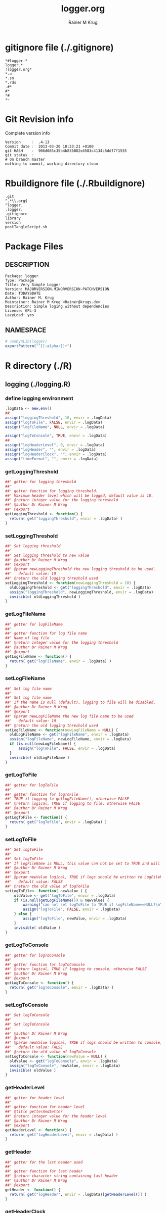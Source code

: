 # -*- org-babel-tangled-file: t; org-babel-tangle-run-postTangleScript: t; -*-

#+TITLE:     logger.org
#+AUTHOR:    Rainer M Krug
#+EMAIL:     Rainer@krugs.de
#+DESCRIPTION: R Package Development Helpers
#+KEYWORDS: 

:CONFIG:
#+LANGUAGE:  en
#+OPTIONS:   H:3 num:t toc:t \n:nil @:t ::t |:t ^:t -:t f:t *:t <:t
#+OPTIONS:   TeX:t LaTeX:nil skip:nil d:nil todo:t pri:nil tags:not-in-toc
#+INFOJS_OPT: view:nil toc:nil ltoc:t mouse:underline buttons:0 path:http://orgmode.org/org-info.js
#+EXPORT_SELECT_TAGS: export
#+EXPORT_EXCLUDE_TAGS: noexport
#+LINK_UP:   
#+LINK_HOME: 

#+TODO: TODO OPTIMIZE TOGET COMPLETE WAIT VERIFY CHECK CODE DOCUMENTATION | DONE RECEIVED CANCELD 

#+STARTUP: indent hidestars nohideblocks
#+DRAWERS: HIDDEN PROPERTIES STATE CONFIG BABEL OUTPUT LATEXHEADER HTMLHEADER
#+STARTUP: nohidestars hideblocks
:END:
:HTMLHEADER:
#+begin_html
  <div id="subtitle" style="float: center; text-align: center;">
  <p>
Org-babel support for building 
  <a href="http://www.r-project.org/">R</a> packages
  </p>
  <p>
  <a href="http://www.r-project.org/">
  <img src="http://www.r-project.org/Rlogo.jpg"/>
  </a>
  </p>
  </div>
#+end_html
:END:
:LATEXHEADER:
#+LATEX_HEADER: \usepackage{rotfloat}
#+LATEX_HEADER: \definecolor{light-gray}{gray}{0.9}
#+LATEX_HEADER: \lstset{%
#+LATEX_HEADER:     basicstyle=\ttfamily\footnotesize,       % the font that is used for the code
#+LATEX_HEADER:     tabsize=4,                       % sets default tabsize to 4 spaces
#+LATEX_HEADER:     numbers=left,                    % where to put the line numbers
#+LATEX_HEADER:     numberstyle=\tiny,               % line number font size
#+LATEX_HEADER:     stepnumber=0,                    % step between two line numbers
#+LATEX_HEADER:     breaklines=true,                 %!! don't break long lines of code
#+LATEX_HEADER:     showtabs=false,                  % show tabs within strings adding particular underscores
#+LATEX_HEADER:     showspaces=false,                % show spaces adding particular underscores
#+LATEX_HEADER:     showstringspaces=false,          % underline spaces within strings
#+LATEX_HEADER:     keywordstyle=\color{blue},
#+LATEX_HEADER:     identifierstyle=\color{black},
#+LATEX_HEADER:     stringstyle=\color{green},
#+LATEX_HEADER:     commentstyle=\color{red},
#+LATEX_HEADER:     backgroundcolor=\color{light-gray},   % sets the background color
#+LATEX_HEADER:     columns=fullflexible,  
#+LATEX_HEADER:     basewidth={0.5em,0.4em}, 
#+LATEX_HEADER:     captionpos=b,                    % sets the caption position to `bottom'
#+LATEX_HEADER:     extendedchars=false              %!?? workaround for when the listed file is in UTF-8
#+LATEX_HEADER: }
:END:
:BABEL:
#+PROPERTY: exports code
#+PROPERTY: comments yes
#+PROPERTY: padline no
#+PROPERTY: var MAJORVERSION=0
#+PROPERTY: var+ MINORVERSION=0
#+PROPERTY: var+ PATCHVERSION=1
#+PROPERTY: var+ GITHASH="testhash" 
#+PROPERTY: var+ GITCOMMITDATE="testdate"
:END:

* Internal configurations                      :noexport:
** Evaluate to run post tangle script
#+begin_src emacs-lisp :results silent :tangle no :exports none
  (add-hook 'org-babel-post-tangle-hook
            (
             lambda () 
                    (call-process-shell-command "./postTangleScript.sh" nil 0 nil)
  ;;              (async-shell-command "./postTangleScript.sh")
  ;;              (ess-load-file (save-window-excursion (replace-regexp-in-string ".org" ".R" buffer-file-name)))))
  ;;              (ess-load-file "nsa.R")))
  ;;              (ess-load-file "spreadSim.R")
                    )
            )
#+end_src

** Post tangle script
#+begin_src sh :results output :tangle ./postTangleScript.sh :var VER=(vc-working-revision (buffer-file-name)) :var STATE=(vc-state (or (buffer-file-name) org-current-export-file))
  sed -i '' s/MAJORVERSION/$MAJORVERSION/ ./DESCRIPTION
  sed -i '' s/MINORVERSION/$MINORVERSION/ ./DESCRIPTION
  sed -i '' s/PATCHVERSION/$PATCHVERSION/ ./DESCRIPTION
  sed -i '' s/TODAYSDATE/`date +%Y-%m-%d_%H-%M`/ ./DESCRIPTION

  sed -i '' s/MAJORVERSION/$MAJORVERSION/ ./logger-package.R
  sed -i '' s/MINORVERSION/$MINORVERSION/ ./logger-package.R
  sed -i '' s/PATCHVERSION/$PATCHVERSION/ ./logger-package.R
  sed -i '' s/TODAYSDATE/`date +%Y-%m-%d_%H-%M`/ ./logger-package.R

  Rscript -e "library(roxygen2);roxygenize('pkg', roxygen.dir='pkg', copy.package=FALSE, unlink.target=FALSE)"
  rm -f ./postTangleScript.sh
#+end_src


* gitignore file (./.gitignore)
:PROPERTIES:
:tangle: ./.gitignore
:comments: no
:no-expand: TRUE
:shebang:
:padline: no
:END: 
#+begin_src gitignore
  *#logger.*
  logger.*
  !logger.org*
  *.o
  *.so
  *.rds
  .#*
  #*
  *#
  *~
#+end_src

* Git Revision info
Complete version info
#+begin_src sh :exports results :results output replace 
  echo "Version     : " $MAJORVERSION.$MINORVERSION-$PATCHVERSION
  echo "Commit date : " `git show -s --format="%ci" HEAD`
  echo "git HASH    : " `git rev-parse HEAD`
  echo "git status  : "
  git status
#+end_src

#+RESULTS:
: Version     :  .4-13
: Commit date :  2013-03-20 18:33:21 +0100
: git HASH    :  906d085c35b4b835082e4583c4134c5ddf7f1555
: git status  : 
: # On branch master
: nothing to commit, working directory clean



* Rbuildignore file (./.Rbuildignore)
:PROPERTIES:
:tangle: ./.Rbuildignore
:comments: no
:no-expand: TRUE
:shebang:
:padline: no
:END: 
#+begin_src fundamental
  .git
  ^.*\\.org$
  ^logger.
  .logger.
  .gitignore
  library
  version
  postTangleScript.sh
#+end_src



* Package Files
** DESCRIPTION
:PROPERTIES:
:tangle:   ./DESCRIPTION
:padline: no 
:no-expand: TRUE
:comments: no
:END:
#+begin_src fundamental
  Package: logger
  Type: Package
  Title: Very Simple Logger
  Version: MAJORVERSION.MINORVERSION-PATCHVERSION
  Date: TODAYSDATE
  Author: Rainer M. Krug
  Maintainer: Rainer M Krug <Rainer@krugs.de>
  Description: Simple loging without dependencies
  License: GPL-3
  LazyLoad: yes
#+end_src

** NAMESPACE
:PROPERTIES:
:tangle:   ./NAMESPACE
:padline: no 
:no-expand: TRUE
:comments: no
:END:
#+begin_src R
  # useDynLib(logger)
  exportPattern("^[[:alpha:]]+")
#+end_src

#+results:


* R directory (./R)

** logging (./logging.R)
:PROPERTIES:
:comments: yes
:no-expand: TRUE
:END:
*** define logging environment
:PROPERTIES:
:tangle: ./R/aaa.R
:END:
#+begin_src R
  .logData <- new.env()
  ##
  assign("loggingThreshold", 10, envir = .logData)
  assign("logToFile", FALSE, envir = .logData)
  assign("logFileName", NULL, envir = .logData)

  assign("logToConsole", TRUE, envir = .logData)
  ##
  assign("logHeaderLevel", 0, envir = .logData)
  assign("logHeader", "", envir = .logData)
  assign("logHeaderClock", "", envir = .logData)
  assign("timeFormat", "", envir = .logData)
#+end_src

*** getLoggingThreshold
:PROPERTIES:
:tangle: ./R/getterAndSetter.R
:END:
#+begin_src R 
  ##' getter for logging threshold
  ##'
  ##' getter function for logging threshold.
  ##' Maximum header level which will be logged, default value is 10.
  ##' @return integer value for the logging threshold
  ##' @author Dr Rainer M Krug
  ##' @export
  getLoggingThreshold <- function() {
    return( get("loggingThreshold", envir = .logData) )
  }
#+end_src
*** setLoggingThreshold
:PROPERTIES:
:tangle: ./R/getterAndSetter.R
:END:
#+begin_src R 
  ##' Set logging threshold
  ##'
  ##' Set logging threshold to new value
  ##' @author Dr Rainer M Krug
  ##' @export
  ##' @param newLoggingThreshold the new logging threshold to be used.
  ##'   default value: 10
  ##' @return the old logging threshold used
  setLoggingThreshold <- function(newLoggingThreshold = 10) {
    oldLoggingThreshold <- get("loggingThreshold", envir = .logData)
    assign("loggingThreshold", newLoggingThreshold, envir = .logData)
    invisible( oldLoggingThreshold )
  }
#+end_src

*** getLogFileName
:PROPERTIES:
:tangle: ./R/getterAndSetter.R
:END:
#+begin_src R 
  ##' getter for logFileName
  ##'
  ##' getter function for log file name
  ##' Name of log file
  ##' @return integer value for the logging threshold
  ##' @author Dr Rainer M Krug
  ##' @export
  getLogFileName <- function() {
    return( get("logFileName", envir = .logData) )
  }
#+end_src
*** setLogFileName
:PROPERTIES:
:tangle: ./R/getterAndSetter.R
:END:
#+begin_src R 
  ##' Set log file name
  ##'
  ##' Set log file name
  ##' If the name is null (default), logging to file will be disabled.
  ##' @author Dr Rainer M Krug
  ##' @export
  ##' @param newLogFileName the new log file name to be used
  ##'   default value: 10
  ##' @return the old logging threshold used
  setLogFileName <- function(newLogFileName = NULL) {
    oldLogFileName <- get("logFileName", envir = .logData)
    assign("logFileName", newLogFileName, envir = .logData)
    if (is.null(newLogFileName)) {
        assign("logToFile", FALSE, envir = .logData)
    }
    invisible( oldLogFileName )
  }
#+end_src

*** getLogToFile
:PROPERTIES:
:tangle: ./R/getterAndSetter.R
:END:
#+begin_src R 
  ##' getter for logToFile
  ##'
  ##' getter function for logToFile
  ##' TRUE if logging to getLogFileName(), otherwise FALSE
  ##' @return logical, TRUE if logging to file, otherwise FALSE
  ##' @author Dr Rainer M Krug
  ##' @export
  getLogToFile <- function() {
    return( get("logToFile", envir = .logData) )
  }
#+end_src
*** setLogToFile
:PROPERTIES:
:tangle: ./R/getterAndSetter.R
:END:
#+begin_src R 
  ##' Set logToFile
  ##'
  ##' Set logToFile
  ##' If logFileName is NULL, this value can not be set to TRUE and will issue a warning 
  ##' @author Dr Rainer M Krug
  ##' @export
  ##' @param newValue logical, TRUE if logs should be written to LogFileName, FALSE if not
  ##'   default value: FALSE
  ##' @return the old value of logToFile
  setLogToFile<- function( newValue ) {
      oldValue <- get("logToFile", envir = .logData)
      if (is.null(getLogFileName()) & newValue) {
          warning("can not set logToFile to TRUE if logFileName==NULL!\n\nlogToFile set to FALSE!")
          assign("logToFile", FALSE, envir = .logData)
      } else {
          assign("logToFile", newValue, envir = .logData)
      }
      invisible( oldValue )
  }
#+end_src


*** getLogToConsole
:PROPERTIES:
:tangle: ./R/getterAndSetter.R
:END:
#+begin_src R 
  ##' getter for logToConsole
  ##'
  ##' getter function for logToConsole
  ##' @return logical, TRUE if logging to console, otherwise FALSE
  ##' @author Dr Rainer M Krug
  ##' @export
  getLogToConsole <- function() {
    return( get("logToConsole", envir = .logData) )
  }
#+end_src
*** setLogToConsole
:PROPERTIES:
:tangle: ./R/getterAndSetter.R
:END:
#+begin_src R 
  ##' Set logToConsole
  ##'
  ##' Set logToConsole
  ##' 
  ##' @author Dr Rainer M Krug
  ##' @export
  ##' @param newValue logical, TRUE if logs should be written to console, FALSE if not
  ##'   default value: FALSE
  ##' @return the old value of logToConsole
  setLogToConsole <- function(newValue = NULL) {
    oldValue <- get("logToConsole", envir = .logData)
    assign("logToConsole", newValue, envir = .logData)
    invisible( oldValue )
  }
#+end_src


*** getHeaderLevel
:PROPERTIES:
:tangle: ./R/getterAndSetter.R
:END:
#+begin_src R 
  ##' getter for header level
  ##'
  ##' getter function for header level
  ##' @title getterAndSetter
  ##' @return integer value for the header level
  ##' @author Dr Rainer M Krug
  ##' @export
  getHeaderLevel <- function() {
    return( get("logHeaderLevel", envir = .logData) )
  }
#+end_src
*** getHeader
:PROPERTIES:
:tangle: ./R/getterAndSetter.R
:END:
#+begin_src R 
  ##' getter for the last header used
  ##'
  ##' getter function for last header
  ##' @return character string containing last header
  ##' @author Dr Rainer M Krug
  ##' @export
  getHeader <- function() {
    return( get("logHeader", envir = .logData)[getHeaderLevel()] )
  }
#+end_src
*** getHeaderClock
:PROPERTIES:
:tangle: ./R/getterAndSetter.R
:END:
#+begin_src R 
  ##' getter function for time last header
  ##'
  ##' getter function for the time when the last header was logged
  ##' @return character string for the last header time
  ##' @author Dr Rainer M Krug
  ##' @export
  getHeaderClock <- function() {
    return( get("logHeaderClock", envir = .logData)[getHeaderLevel()] )
  }
#+end_src
*** setTimeFormat
:PROPERTIES:
:tangle: ./R/getterAndSetter.R
:END:
#+begin_src R 
  ##' Set time format
  ##'
  ##' Set time format which will be used to formate the timestamps
  ##' @param newFormat new timeformat to be used. See ?strptime for details of the format 
  ##' @return the old format string used
  ##' @author Dr Rainer M Krug
  ##' @export
  setTimeFormat <- function(newFormat) {
    oldFormat <- get("timeFormat", envir = .logData)
    assign("timeFormat", newFormat, envir = .logData)
    invisible( oldFormat )
  }
#+end_src


*** .incHeaderLevel
:PROPERTIES:
:tangle: ./R/incHeaderLevel.R
:END:
#+begin_src R 
  ##' Increment header level
  ##'
  ##' Increases the header level by one, using the given header and clock time
  ##' @title incHeaderLevel
  ##' @param header character string, Header of the new header level
  ##' @param clock character string, containing the timestamp
  ##' @return  integer value for the the new header level
  ##' @author Dr Rainer M Krug
  .incHeaderLevel <- function(header, clock) {
    nl <- getHeaderLevel() + 1
    nh <- c(get("logHeader", envir = .logData), header)
    nc <- c(get("logHeaderClock", envir = .logData), clock)
    assign("logHeaderLevel", nl, envir = .logData)
    assign("logHeader", nh, envir = .logData)
    assign("logHeaderClock", nc, envir = .logData)
    invisible( nl )
  }
#+end_src

*** .decHeaderLevel
:PROPERTIES:
:tangle: ./R/decHeaderLevel.R
:END:
#+begin_src R 
  ##' decreases the header level
  ##'
  ##' decreases the header level.
  ##' @title decHeaderLevel
  ##' @return integer value for the new header level
  ##' @author Dr Rainer M Krug
  .decHeaderLevel <- function() {
    ol <- getHeaderLevel()
    if (ol == 0) {
      nl <- 0
    } else {
      nl <- ol - 1
      assign("logHeaderLevel", nl,                                             envir = .logData)
      assign("logHeader",      get("logHeader", envir = .logData)[1:nl],      envir = .logData)
      assign("logHeaderClock", get("logHeaderClock", envir = .logData)[1:nl], envir = .logData)
    }
    if (nl==0) {
      assign("logHeader", NULL, envir=.logData)
      assign("logHeaderClock", NULL, envir=.logData)
    }
    invisible( nl )
  }
#+end_src

*** logtime
:PROPERTIES:
:tangle: ./R/logtime.R
:END:
#+begin_src R 
  ##' Format function for time
  ##'
  ##' Used to have a consistent format for the time.
  ##' @title logtime
  ##' @return character vector of Sys.time()
  ##' @author Dr Rainer M Krug
  ##' @export
  logTime <- function() {
    return(format(Sys.time(),  get("timeFormat", envir = .logData)))
  }
#+end_src
*** newLogFile
:PROPERTIES:
:tangle: ./R/newLogFile.R
:END:
#+begin_src R
  ##' Create empty logfile and mark it as org file
  ##'
  ##' Creates a new empty log file with one initial line defining it as an org-mode file,
  ##' i.e. when opened with org-mode in emacs, it is formated to provide folding et al.
  ##' An existing file with the same name will be deleted!
  ##' The variable logFileName will be set and logging to file will be enabled.
  ##' @title newLogFile
  ##' @param logFileName character, the neme including path for the new logfile.
  ##' @return character value of the old log file name
  ##' @author Rainer M Krug
  ##' @export
  newLogFile <- function( logFileName ) {
      unlink( logFileName )
      file.create( logFileName )
      cat(
          "#    -*- mode: org -*-\n",
          file = logFileName,
          append = TRUE
          )
      oldLogFileName <- getLogFileName()
      setLogFileName( logFileName )
      ## assign("logHeaderLevel", 0, envir = .logData)
      ## assign("logHeader", NULL, envir = .logData)
      ## assign("logHeaderClock", NULL, envir = .logData)
      invisible(oldLogFileName)
  }
#+end_src

*** logBegin
:PROPERTIES:
:tangle: ./R/logBegin.R
:END:
#+begin_src R
  ##' log as org mode compatible format
  ##'
  ##' Logging in org mode compatible format
  ##' @title logBegin
  ##' @param ... values which will be concatenated using paste(..., collapse=" ")
  ##'   to the message to be logged.
  ##' @return invisible returns new header level
  ##' @author Rainer M Krug
  ##' @export
  logBegin <- function( ... ) {
      hc <- logTime()
      hl <- .incHeaderLevel(paste(..., collapse=" "), clock=hc)
      if (hl <= getLoggingThreshold()) {
          msg <- paste0(
              paste0(rep("*", (hl*2-1)), collapse=""), " ", "[", hc, "] ", getHeader(), " BEGIN", "\n"
              )
          if (getLogToFile()) {
              cat(
                  msg,
                  file = getLogFileName(),
                  append = TRUE
                  )
          }
          if (getLogToConsole()) {
              cat("\n", msg, "\n")
          }
      }
      invisible(hl)
  }
#+end_src

*** logEnd
:PROPERTIES:
:tangle: ./R/logEnd.R
:END:
#+begin_src R
  ##' Ends logging header
  ##'
  ##' Ends logging header and writes timestanps of begin time and end time
  ##' @title logEnd
  ##' @return invisible returns the new header level
  ##' @author Rainer M Krug
  ##' @export
  logEnd <- function( ) {
    hc <- logTime()
    hl <- getHeaderLevel()
    if (hl <= getLoggingThreshold()) {
      msg <- paste0(
        paste0(rep("*", (hl*2-1)), collapse=""), " [", hc, "] ", getHeader(), " END", "\n",
        "CLOCK: [", getHeaderClock(), "]--[", hc, "]\n"
        )
      if (getLogToFile()) {
        cat(
          msg,
          file = getLogFileName(),
          append = TRUE
          )
      }
      if (getLogToConsole()) {
        cat("\n", msg, "\n")
      }
    }
    invisible( .decHeaderLevel() )
  }
#+end_src

*** logList
:PROPERTIES:
:tangle: ./R/logEnd.R
:END:
#+begin_src R
  ##' log an entry without changing the header level
  ##'
  ##' Log a message in the actual logging level.
  ##' @title logList
  ##' @param ... values which will be concatenated using paste(..., collapse=" ")
  ##'   to the message to be logged.
  ##' @author Rainer M Krug
  ##' @export
  logList <- function( ... ) {
    hl <- getHeaderLevel()
    if (hl <= getLoggingThreshold()) {
      msg <- paste0(
        paste0(rep("*", (hl*2)), collapse=""), " [", logTime(), "] ", paste( ..., collapse=" " ), "\n"
        )
      if (getLogToFile()) {
        cat(
          msg,
          file = getLogFileName(),
          append = TRUE
          )
      }
      if (getLogToConsole()) {
        cat("\n", msg, "\n")
      }
    }
    invisible(NULL)
  }
#+end_src


* TODO Tests
Write test functions
* TODO Vignette
Write vignette
* package management                                               :noexport:
** check package
#+begin_src sh :results output
  CWD=`pwd`
  R CMD check pkg | sed 's/^*/ */'
#+end_src

#+results:
#+begin_example
 * using log directory ‘/home/rkrug/Documents/Projects/R-Packages/seeddisp/pkg.Rcheck’
 * using R version 2.13.2 (2011-09-30)
 * using platform: i686-pc-linux-gnu (32-bit)
 * using session charset: UTF-8
 * checking for file ‘DESCRIPTION’ ... OK
 * checking extension type ... Package
 * this is package ‘logger’ version ‘0.0-13’
 * checking package namespace information ... OK
 * checking package dependencies ... OK
 * checking if this is a source package ... WARNING
Subdirectory ‘logger/src’ contains object files.
 * checking for executable files ... OK
 * checking whether package ‘logger’ can be installed ... OK
 * checking installed package size ... OK
 * checking package directory ... OK
 * checking for portable file names ... OK
 * checking for sufficient/correct file permissions ... OK
 * checking DESCRIPTION meta-information ... OK
 * checking top-level files ... OK
 * checking index information ... OK
 * checking package subdirectories ... WARNING
Subdirectory 'inst' contains no files.
 * checking R files for non-ASCII characters ... OK
 * checking R files for syntax errors ... OK
 * checking whether the package can be loaded ... OK
 * checking whether the package can be loaded with stated dependencies ... OK
 * checking whether the package can be unloaded cleanly ... OK
 * checking whether the namespace can be loaded with stated dependencies ... OK
 * checking whether the namespace can be unloaded cleanly ... OK
 * checking for unstated dependencies in R code ... OK
 * checking S3 generic/method consistency ... OK
 * checking replacement functions ... OK
 * checking foreign function calls ... OK
 * checking R code for possible problems ... OK
 * checking Rd files ... OK
 * checking Rd metadata ... OK
 * checking Rd cross-references ... OK
 * checking for missing documentation entries ... WARNING
Undocumented code objects:
  waterDisp
All user-level objects in a package should have documentation entries.
See the chapter 'Writing R documentation files' in the 'Writing R
Extensions' manual.
 * checking for code/documentation mismatches ... WARNING
Codoc mismatches from documentation object 'birdDispGRASS':
birdDispGRASS
  Code: function(input, output = "birdDispSeeds", zeroToNULL = TRUE,
                 overwrite = FALSE)
  Docs: function(input, output, overwrite)
  Argument names in code not in docs:
    zeroToNULL
  Mismatches in argument names:
    Position: 3 Code: zeroToNULL Docs: overwrite
  Mismatches in argument default values:
    Name: 'output' Code: "birdDispSeeds" Docs: 
    Name: 'overwrite' Code: FALSE Docs: 

Codoc mismatches from documentation object 'localDispGRASS':
localDispGRASS
  Code: function(input, output = "localDispSeeds", zeroToNULL = TRUE,
                 overwrite = FALSE)
  Docs: function(input, output, overwrite)
  Argument names in code not in docs:
    zeroToNULL
  Mismatches in argument names:
    Position: 3 Code: zeroToNULL Docs: overwrite
  Mismatches in argument default values:
    Name: 'output' Code: "localDispSeeds" Docs: 
    Name: 'overwrite' Code: FALSE Docs: 

Codoc mismatches from documentation object 'waterDispGRASS':
waterDispGRASS
  Code: function(input, output = "waterDispSeeds", slope = "slope",
                 flowdir = "flowdir", depRates, overwrite = FALSE,
                 zeroToNULL = TRUE, progress = TRUE)
  Docs: function(input, output = "waterDispSeeds", slope = "SLOPE",
                 flowdir = "FLOWDIR", overwrite = FALSE)
  Argument names in code not in docs:
    depRates zeroToNULL progress
  Mismatches in argument names:
    Position: 5 Code: depRates Docs: overwrite
  Mismatches in argument default values:
    Name: 'slope' Code: "slope" Docs: "SLOPE"
    Name: 'flowdir' Code: "flowdir" Docs: "FLOWDIR"

Codoc mismatches from documentation object 'windDisp':
windDisp
  Code: function(SD2D, SEEDS, MASK, zeroToNULL)
  Docs: function(SD2D, SEEDS, MASK)
  Argument names in code not in docs:
    zeroToNULL

Codoc mismatches from documentation object 'windDispGRASS':
windDisp
  Code: function(SD2D, SEEDS, MASK, zeroToNULL)
  Docs: function(SD2D, input, output = "windDispSeeds", overwrite =
                 FALSE)
  Argument names in code not in docs:
    SEEDS MASK zeroToNULL
  Argument names in docs not in code:
    input output overwrite
  Mismatches in argument names:
    Position: 2 Code: SEEDS Docs: input
    Position: 3 Code: MASK Docs: output
    Position: 4 Code: zeroToNULL Docs: overwrite

 * checking Rd \usage sections ... WARNING
Documented arguments not in \usage in documentation object 'waterDispGRASS':
  depRates

Objects in \usage without \alias in documentation object 'windDispGRASS':
  windDisp

Functions with \usage entries need to have the appropriate \alias
entries, and all their arguments documented.
The \usage entries must correspond to syntactically valid R code.
See the chapter 'Writing R documentation files' in the 'Writing R
Extensions' manual.
 * checking Rd contents ... OK
 * checking for unstated dependencies in examples ... OK
 * checking line endings in C/C++/Fortran sources/headers ... OK
 * checking line endings in Makefiles ... OK
 * checking for portable compilation flags in Makevars ... OK
 * checking for portable use of $(BLAS_LIBS) and $(LAPACK_LIBS) ... OK
 * checking examples ... NONE
 * checking PDF version of manual ... OK
WARNING: There were 5 warnings, see
  ‘/home/rkrug/Documents/Projects/R-Packages/seeddisp/pkg.Rcheck/00check.log’
for details
#+end_example



** INSTALL package

#+begin_src sh :results output :var rckopts="--library=./Rlib"
  R CMD INSTALL $rckopts pkg
#+end_src



** build package

#+begin_src sh :results output
  R CMD build ./
#+end_src

#+results:



** load library

#+begin_src R :session :results output :var libname=(file-name-directory buffer-file-name)
## customize the next line as needed: 
.libPaths(new = file.path(getwd(),"Rlib") )
require( basename(libname), character.only=TRUE)
#+end_src

#+results:

- this loads the library into an R session
- customize or delete the =.libPaths= line as desired 


: #+begin_src R :session :var libname=(file-name-directory buffer-file-name)
: .libPaths(new = file.path(getwd(),"Rlib") )
: require( basename(libname), character.only=TRUE)
: #+end_src

** grep require( 

- if you keep all your source code in this =.org= document, then you do not
  need to do this - instead just type =C-s require(=
- list package dependencies that might need to be dealt with

#+begin_src sh :results output
grep 'require(' R/*
#+end_src

: #+begin_src sh :results output
: grep 'require(' R/*
: #+end_src

** set up .Rbuildignore and man, R, and Rlib directories

- This document sits in the top level source directory. So, ignore it
  and its offspring when checking, installing and building.
- List all files to ignore under =#+results: rbi=  (including this
  one!). Regular expressions are allowed.
- Rlib is optional. If you want to INSTALL in the system directory,
  you own't need it.

: #+results: rbi
#+results: rbi
: Rpackage.*
: PATCHVERSION
: MAJORVERSION
: MINORVERSION

Only need to run this once (unless you add more ignorable files).

#+begin_src R :results output silent :var rbld=rbi 
dir.create("./logger")
cat(rbld,'\n', file="./.Rbuildignore")
dir.create("./man")
dir.create("./R")
dir.create("./src")
dir.create("./Rlib")
#+end_src

: #+begin_src R :results output silent :var rbld=rbi 
: cat(rbld,'\n', file=".Rbuildignore")
: dir.create("man")
: dir.create("R")
: dir.create("../Rlib")
: #+end_src

* Package structure and src languages                              :noexport:

- The top level directory may contain these files (and others):

| filename    | filetype      |
|-------------+---------------|
| INDEX       | text          |
| NAMESPACE   | R-like script |
| configure   | Bourne shell  |
| cleanup     | Bourne shell  |
| LICENSE     | text          |
| LICENCE     | text          |
| COPYING     | text          |
| NEWS        | text          |
| DESCRIPTION | [[http://www.debian.org/doc/debian-policy/ch-controlfields.html][DCF]]           |
|-------------+---------------|


 
   and subdirectories
| direname | types of files                                   |
|----------+--------------------------------------------------|
| R        | R                                                |
| data     | various                                          |
| demo     | R                                                |
| exec     | various                                          |
| inst     | various                                          |
| man      | Rd                                               |
| po       | poEdit                                           |
| src      | .c, .cc or .cpp, .f, .f90, .f95, .m, .mm, .M, .h |
| tests    | R, Rout                                          |
|----------+--------------------------------------------------|
|          |                                                  |
   
 [[info:emacs#Specifying%20File%20Variables][info:emacs#Specifying File Variables]]
